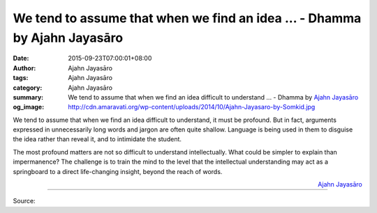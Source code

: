 We tend to assume that when we find an idea ... - Dhamma by Ajahn Jayasāro
##########################################################################

:date: 2015-09-23T07:00:01+08:00
:author: Ajahn Jayasāro
:tags: Ajahn Jayasāro
:category: Ajahn Jayasāro
:summary: We tend to assume that when we find an idea difficult to understand ...
          - Dhamma by `Ajahn Jayasāro`_
:og_image: http://cdn.amaravati.org/wp-content/uploads/2014/10/Ajahn-Jayasaro-by-Somkid.jpg

We tend to assume that when we find an idea difficult to understand, it must be
profound. But in fact, arguments expressed in unnecessarily long words and
jargon are often quite shallow. Language is being used in them to disguise the
idea rather than reveal it, and to intimidate the student.

The most profound matters are not so difficult to understand intellectually.
What could be simpler to explain than impermanence? The challenge is to train
the mind to the level that the intellectual understanding may act as a
springboard to a direct life-changing insight, beyond the reach of words.

.. container:: align-right

  `Ajahn Jayasāro`_

.. image:: https://scontent.fkhh1-1.fna.fbcdn.net/v/t1.0-9/12009637_791341527641202_7739647581436071641_n.jpg?_nc_cat=0&_nc_eui2=v1%3AAeGaGXD5fhPArAmntOc0hOrILTMtzPwsG_My8ZDaJrlcNFBHy-6W8cuWrySSpYn82SLi3IxbxcIZauDnWRF9qB4e3eIuJSE5XLOty5jvoiF1JQ&oh=cc666ed3196ee82171fa61c947298020&oe=5B28F8E4
   :align: center
   :alt: We tend to assume that when we find an idea

----

Source:

.. raw:: html

  <iframe src="https://www.facebook.com/plugins/post.php?href=https%3A%2F%2Fwww.facebook.com%2Fjayasaro.panyaprateep.org%2Fposts%2F791341527641202%3A0" width="auto" height="502" style="border:none;overflow:hidden" scrolling="no" frameborder="0" allowTransparency="true"></iframe>

.. _Ajahn Jayasāro: http://www.amaravati.org/biographies/ajahn-jayasaro/
